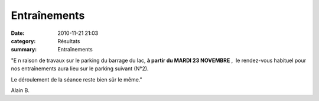 Entraînements
=============

:date: 2010-11-21 21:03
:category: Résultats
:summary: Entraînements

"E n raison de travaux sur le parking du barrage du lac, **à partir du MARDI 23 NOVEMBRE** ,  le rendez-vous habituel pour nos entraînements aura lieu sur le parking suivant (N°2).


Le déroulement de la séance reste bien sûr le même."


Alain B.
